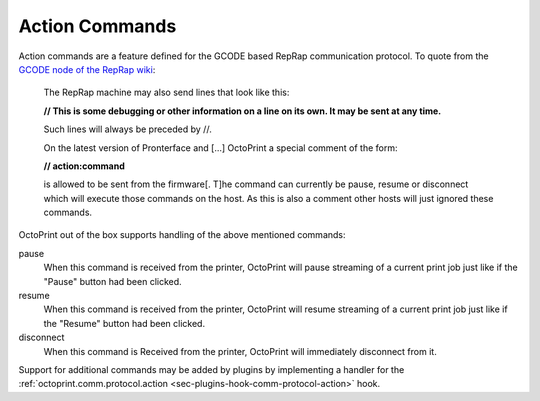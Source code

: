 .. _sec-features-action_commands:

Action Commands
===============

Action commands are a feature defined for the GCODE based RepRap communication protocol. To quote from the
`GCODE node of the RepRap wiki <http://reprap.org/wiki/Gcode#Replies_from_the_RepRap_machine_to_the_host_computer>`_:

    The RepRap machine may also send lines that look like this:

    **// This is some debugging or other information on a line on its own. It may be sent at any time.**

    Such lines will always be preceded by //.

    On the latest version of Pronterface and [...] OctoPrint a special comment of the form:

    **// action:command**

    is allowed to be sent from the firmware[. T]he command can currently be pause, resume or disconnect which will
    execute those commands on the host. As this is also a comment other hosts will just ignored these commands.

OctoPrint out of the box supports handling of the above mentioned commands:

pause
    When this command is received from the printer, OctoPrint will pause streaming of a current print job just like if the
    "Pause" button had been clicked.

resume
    When this command is received from the printer, OctoPrint will resume streaming of a current print job just like if
    the "Resume" button had been clicked.

disconnect
    When this command is Received from the printer, OctoPrint will immediately disconnect from it.

Support for additional commands may be added by plugins by implementing a handler for the
:ref:`octoprint.comm.protocol.action <sec-plugins-hook-comm-protocol-action>` hook.
